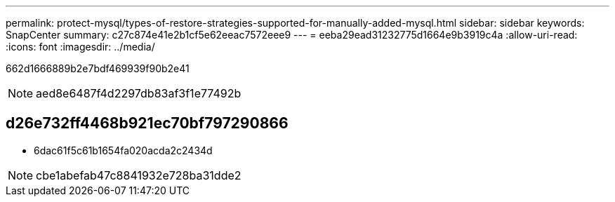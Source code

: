 ---
permalink: protect-mysql/types-of-restore-strategies-supported-for-manually-added-mysql.html 
sidebar: sidebar 
keywords: SnapCenter 
summary: c27c874e41e2b1cf5e62eeac7572eee9 
---
= eeba29ead31232775d1664e9b3919c4a
:allow-uri-read: 
:icons: font
:imagesdir: ../media/


[role="lead"]
662d1666889b2e7bdf469939f90b2e41


NOTE: aed8e6487f4d2297db83af3f1e77492b



== d26e732ff4468b921ec70bf797290866

* 6dac61f5c61b1654fa020acda2c2434d



NOTE: cbe1abefab47c8841932e728ba31dde2
